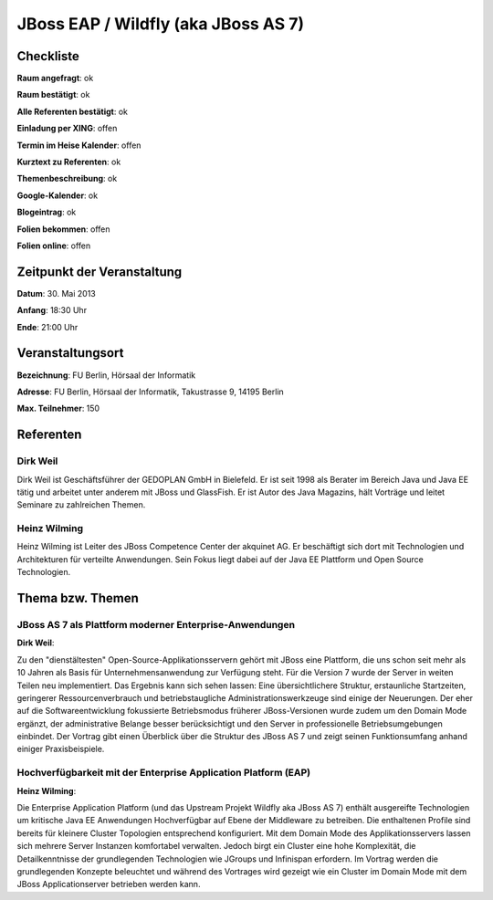 JBoss EAP / Wildfly (aka JBoss AS 7)
====================================

Checkliste
----------

**Raum angefragt**: ok

**Raum bestätigt**: ok

**Alle Referenten bestätigt**: ok

**Einladung per XING**: offen

**Termin im Heise Kalender**: offen

**Kurztext zu Referenten**: ok

**Themenbeschreibung**: ok

**Google-Kalender**: ok

**Blogeintrag**: ok

**Folien bekommen**: offen

**Folien online**: offen

Zeitpunkt der Veranstaltung
---------------------------

**Datum**: 30. Mai 2013

**Anfang**: 18:30 Uhr

**Ende**: 21:00 Uhr

Veranstaltungsort
-----------------

**Bezeichnung**: FU Berlin, Hörsaal der Informatik

**Adresse**: FU Berlin, Hörsaal der Informatik, Takustrasse 9, 14195 Berlin

**Max. Teilnehmer**: 150

Referenten
----------

Dirk Weil
~~~~~~~~~
Dirk Weil ist Geschäftsführer der GEDOPLAN GmbH in Bielefeld. Er ist seit 1998 als Berater
im Bereich Java und Java EE tätig und arbeitet unter anderem mit JBoss und GlassFish. Er ist
Autor des Java Magazins, hält Vorträge und leitet Seminare zu zahlreichen Themen.

Heinz Wilming
~~~~~~~
Heinz Wilming ist Leiter des JBoss Competence Center der akquinet AG. Er beschäftigt sich
dort mit Technologien und Architekturen für verteilte Anwendungen. Sein Fokus liegt dabei
auf der Java EE Plattform und Open Source Technologien.

Thema bzw. Themen
-----------------

JBoss AS 7 als Plattform moderner Enterprise‐Anwendungen
~~~~~~~~~~~~~~~~~~~
**Dirk Weil**:

Zu den "dienstältesten" Open-Source-Applikationsservern gehört mit JBoss eine Plattform,
die uns schon seit mehr als 10 Jahren als Basis für Unternehmensanwendung zur
Verfügung steht. Für die Version 7 wurde der Server in weiten Teilen neu implementiert.
Das Ergebnis kann sich sehen lassen: Eine übersichtlichere Struktur, erstaunliche
Startzeiten, geringerer Ressourcenverbrauch und betriebstaugliche Administrationswerkzeuge
sind einige der Neuerungen. Der eher auf die Softwareentwicklung fokussierte Betriebsmodus
früherer JBoss-Versionen wurde zudem um den Domain Mode ergänzt, der administrative Belange
besser berücksichtigt und den Server in professionelle Betriebsumgebungen einbindet.
Der Vortrag gibt einen Überblick über die Struktur des JBoss AS 7 und zeigt seinen
Funktionsumfang anhand einiger Praxisbeispiele.

Hochverfügbarkeit mit der Enterprise Application Platform (EAP)
~~~~~~~~~~~~~~~~~~~
**Heinz Wilming**:

Die Enterprise Application Platform (und das Upstream Projekt Wildfly aka JBoss AS 7)
enthält ausgereifte Technologien um kritische Java EE Anwendungen Hochverfügbar auf
Ebene der Middleware zu betreiben. Die enthaltenen Profile sind bereits für kleinere
Cluster Topologien entsprechend konfiguriert. Mit dem Domain Mode des Applikationsservers
lassen sich mehrere Server Instanzen komfortabel verwalten. Jedoch birgt ein Cluster
eine hohe Komplexität, die Detailkenntnisse der grundlegenden Technologien wie
JGroups und Infinispan erfordern. Im Vortrag werden die grundlegenden Konzepte beleuchtet
und während des Vortrages wird gezeigt wie ein Cluster im Domain Mode mit dem
JBoss Applicationserver betrieben werden kann.